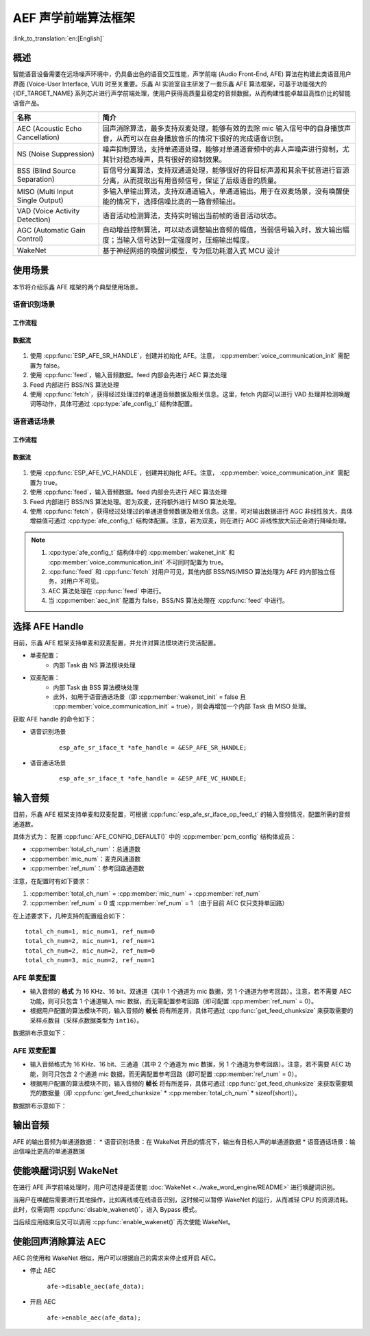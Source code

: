 AEF 声学前端算法框架
====================

:link_to_translation:`en:[English]`

概述
----

智能语音设备需要在远场噪声环境中，仍具备出色的语音交互性能，声学前端 (Audio Front-End, AFE) 算法在构建此类语音用户界面 (Voice-User Interface, VUI) 时至关重要。乐鑫 AI 实验室自主研发了一套乐鑫 AFE 算法框架，可基于功能强大的 {IDF_TARGET_NAME} 系列芯片进行声学前端处理，使用户获得高质量且稳定的音频数据，从而构建性能卓越且高性价比的智能语音产品。

.. list-table::
    :widths: 25 75
    :header-rows: 1

    * - 名称
      - 简介
    * - AEC (Acoustic Echo Cancellation)
      - 回声消除算法，最多支持双麦处理，能够有效的去除 mic 输入信号中的自身播放声音，从而可以在自身播放音乐的情况下很好的完成语音识别。
    * - NS (Noise Suppression)
      - 噪声抑制算法，支持单通道处理，能够对单通道音频中的非人声噪声进行抑制，尤其针对稳态噪声，具有很好的抑制效果。
    * - BSS (Blind Source Separation)
      - 盲信号分离算法，支持双通道处理，能够很好的将目标声源和其余干扰音进行盲源分离，从而提取出有用音频信号，保证了后级语音的质量。
    * - MISO (Multi Input Single Output)
      - 多输入单输出算法，支持双通道输入，单通道输出。用于在双麦场景，没有唤醒使能的情况下，选择信噪比高的一路音频输出。
    * - VAD (Voice Activity Detection)
      - 语音活动检测算法，支持实时输出当前帧的语音活动状态。
    * - AGC (Automatic Gain Control)
      - 自动增益控制算法，可以动态调整输出音频的幅值，当弱信号输入时，放大输出幅度；当输入信号达到一定强度时，压缩输出幅度。
    * - WakeNet
      - 基于神经网络的唤醒词模型，专为低功耗潜入式 MCU 设计

使用场景
--------

本节将介绍乐鑫 AFE 框架的两个典型使用场景。

语音识别场景
^^^^^^^^^^^^

工作流程
""""""""

.. figure:: ../../_static/AFE_SR_overview.png
    :alt: overview

数据流
""""""
.. figure:: ../../_static/AFE_SR_workflow.png
    :alt: overview


#. 使用 :cpp:func:`ESP_AFE_SR_HANDLE`，创建并初始化 AFE。注意， :cpp:member:`voice_communication_init` 需配置为 false。
#. 使用 :cpp:func:`feed`，输入音频数据。feed 内部会先进行 AEC 算法处理
#. Feed 内部进行 BSS/NS 算法处理
#. 使用 :cpp:func:`fetch`，获得经过处理过的单通道音频数据及相关信息。这里，fetch 内部可以进行 VAD 处理并检测唤醒词等动作，具体可通过 :cpp:type:`afe_config_t` 结构体配置。

语音通话场景
^^^^^^^^^^^^

工作流程
""""""""

.. figure:: ../../_static/AFE_VOIP_overview.png
    :alt: overview

数据流
""""""
.. figure:: ../../_static/AFE_VOIP_workflow.png
    :alt: overview


#. 使用 :cpp:func:`ESP_AFE_VC_HANDLE`，创建并初始化 AFE。注意， :cpp:member:`voice_communication_init` 需配置为 true。
#. 使用 :cpp:func:`feed`，输入音频数据。feed 内部会先进行 AEC 算法处理
#. Feed 内部进行 BSS/NS 算法处理。若为双麦，还将额外进行 MISO 算法处理。
#. 使用 :cpp:func:`fetch`，获得经过处理过的单通道音频数据及相关信息。这里，可对输出数据进行 AGC 非线性放大，具体增益值可通过 :cpp:type:`afe_config_t` 结构体配置。注意，若为双麦，则在进行 AGC 非线性放大前还会进行降噪处理。

.. note::
    #. :cpp:type:`afe_config_t` 结构体中的 :cpp:member:`wakenet_init` 和 :cpp:member:`voice_communication_init` 不可同时配置为 true。
    #. :cpp:func:`feed` 和 :cpp:func:`fetch` 对用户可见，其他内部 BSS/NS/MISO 算法处理为 AFE 的内部独立任务，对用户不可见。
    #. AEC 算法处理在 :cpp:func:`feed` 中进行。
    #. 当 :cpp:member:`aec_init` 配置为 false，BSS/NS 算法处理在 :cpp:func:`feed` 中进行。

选择 AFE Handle
---------------

目前，乐鑫 AFE 框架支持单麦和双麦配置，并允许对算法模块进行灵活配置。

* 单麦配置：
   * 内部 Task 由 NS 算法模块处理
* 双麦配置：
   * 内部 Task 由 BSS 算法模块处理
   * 此外，如用于语音通话场景（即 :cpp:member:`wakenet_init` = false 且 :cpp:member:`voice_communication_init` = true），则会再增加一个内部 Task 由 MISO 处理。

获取 AFE handle 的命令如下：

* 语音识别场景

    ::

        esp_afe_sr_iface_t *afe_handle = &ESP_AFE_SR_HANDLE;

* 语音通话场景

    ::

        esp_afe_sr_iface_t *afe_handle = &ESP_AFE_VC_HANDLE;

.. _input-audio-1:

输入音频
--------

目前，乐鑫 AFE 框架支持单麦和双麦配置，可根据 :cpp:func:`esp_afe_sr_iface_op_feed_t` 的输入音频情况，配置所需的音频通道数。

具体方式为：
配置 :cpp:func:`AFE_CONFIG_DEFAULT()` 中的 :cpp:member:`pcm_config` 结构体成员：

* :cpp:member:`total_ch_num`：总通道数
* :cpp:member:`mic_num`：麦克风通道数
* :cpp:member:`ref_num`：参考回路通道数

注意，在配置时有如下要求：

1. :cpp:member:`total_ch_num` = :cpp:member:`mic_num` + :cpp:member:`ref_num`
2. :cpp:member:`ref_num` = 0 或 :cpp:member:`ref_num` = 1 （由于目前 AEC 仅只支持单回路）

在上述要求下，几种支持的配置组合如下：

::

    total_ch_num=1, mic_num=1, ref_num=0
    total_ch_num=2, mic_num=1, ref_num=1
    total_ch_num=2, mic_num=2, ref_num=0
    total_ch_num=3, mic_num=2, ref_num=1

AFE 单麦配置
^^^^^^^^^^^^
* 输入音频的 **格式** 为 16 KHz、16 bit、双通道（其中 1 个通道为 mic 数据，另 1 个通道为参考回路）。注意，若不需要 AEC 功能，则可只包含 1 个通道输入 mic 数据，而无需配置参考回路（即可配置 :cpp:member:`ref_num` = 0）。
* 根据用户配置的算法模块不同，输入音频的 **帧长** 将有所差异，具体可通过 :cpp:func:`get_feed_chunksize` 来获取需要的采样点数目（采样点数据类型为 ``int16``）。

数据排布示意如下：

.. figure:: ../../_static/AFE_mode_0.png
    :alt: input data of single mic
    :height: 1.2in

AFE 双麦配置
^^^^^^^^^^^^
* 输入音频格式为 16 KHz、16 bit、三通道（其中 2 个通道为 mic 数据，另 1 个通道为参考回路）。注意，若不需要 AEC 功能，则可只包含 2 个通道 mic 数据，而无需配置参考回路（即可配置 :cpp:member:`ref_num` = 0）。
* 根据用户配置的算法模块不同，输入音频的 **帧长** 将有所差异，具体可通过 :cpp:func:`get_feed_chunksize` 来获取需要填充的数据量（即 :cpp:func:`get_feed_chunksize` * :cpp:member:`total_ch_num` * sizeof(short)）。

数据排布示意如下：

.. figure:: ../../_static/AFE_mode_other.png
    :alt: input data of dual mic
    :height: 0.75in

输出音频
--------

AFE 的输出音频为单通道数据：
* 语音识别场景：在 WakeNet 开启的情况下，输出有目标人声的单通道数据
* 语音通话场景：输出信噪比更高的单通道数据


使能唤醒词识别 WakeNet
----------------------

在进行 AFE 声学前端处理时，用户可选择是否使能 :doc:`WakeNet <../wake_word_engine/README>` 进行唤醒词识别。

当用户在唤醒后需要进行其他操作，比如离线或在线语音识别，这时候可以暂停 WakeNet 的运行，从而减轻 CPU 的资源消耗。此时，仅需调用 :cpp:func:`disable_wakenet()`，进入 Bypass 模式。

当后续应用结束后又可以调用 :cpp:func:`enable_wakenet()` 再次使能 WakeNet。

.. only:: esp32

    ESP32 芯片只支持一个唤醒词，不支持唤醒词切换。

.. only:: esp32s3

    ESP32-S3 芯片支持唤醒词切换。在 AFE 初始化完成后，ESP32-S3 芯片可允许用户通过 :cpp:func:`set_wakenet()` 函数切换唤醒词。例如， ``set_wakenet(afe_data, “wn9_hilexin”)`` 切换到 “Hi Lexin” 唤醒词。有关如何配置多个唤醒词的详细介绍，请见 :doc:`模型加载 <../flash_model/README>`。

使能回声消除算法 AEC
--------------------

AEC 的使用和 WakeNet 相似，用户可以根据自己的需求来停止或开启 AEC。

-  停止 AEC

    ``afe->disable_aec(afe_data);``

-  开启 AEC

    ``afe->enable_aec(afe_data);``

.. only:: html

    编程指南
    --------

    定义 afe_handle 函数句柄
    ^^^^^^^^^^^^^^^^^^^^^^^^

    首先配置 ``afe_handle`` 函数句柄，后续才可以调用 afe 接口。具体配置方式如下：

    - 语音识别

        ::

            esp_afe_sr_iface_t *afe_handle = &ESP_AFE_SR_HANDLE;

    - 语音通话

        ::

            esp_afe_sr_iface_t *afe_handle = &ESP_AFE_VC_HANDLE;

    配置 afe
    ^^^^^^^^

    配置 afe：

    ::

        afe_config_t afe_config = AFE_CONFIG_DEFAULT();

    其中，``afe_config`` 中各算法模块的使能及其相应参数可以单独调整：

    ::

        #define AFE_CONFIG_DEFAULT() { \
            // 配置是否使能 AEC
            .aec_init = true, \
            // 配置是否使能 BSS/NS
            .se_init = true, \
            // 配置是否使能 VAD（仅用于语音识别场景）
            .vad_init = true, \
            // 配置是否使能唤醒
            .wakenet_init = true, \
            // 配置是否使能语音通话（不可与 wakenet_init 同时使能）
            .voice_communication_init = false, \
            // 配置是否使能语音通话中 AGC
            .voice_communication_agc_init = false, \
            // 配置 AGC 的增益值（单位为 dB）
            .voice_communication_agc_gain = 15, \
            // 配置 VAD 检测的操作模式，越大越激进
            .vad_mode = VAD_MODE_3, \
            // 配置唤醒模型，详见下方描述
            .wakenet_model_name = NULL, \
            // 配置唤醒模式（对应为多少通道的唤醒，根据mic通道的数量选择）
            .wakenet_mode = DET_MODE_2CH_90, \
            // 配置 AFE 工作模式（SR_MODE_LOW_COST 或 SR_MODE_HIGH_PERF）
            .afe_mode = SR_MODE_LOW_COST, \
            // 配置运行 AFE 内部 BSS/NS/MISO 算法的 CPU 核
            .afe_perferred_core = 0, \
            // 配置运行 AFE 内部 BSS/NS/MISO 算法的 task 优先级
            .afe_perferred_priority = 5, \
            // 配置内部 ringbuf
            .afe_ringbuf_size = 50, \
            // 配置内存分配模式，详见下方描述
            .memory_alloc_mode = AFE_MEMORY_ALLOC_MORE_PSRAM, \
            // 配置音频线性放大 Level，详见下方描述
            .agc_mode = AFE_MN_PEAK_AGC_MODE_2, \
            // 配置音频总的通道数
            .pcm_config.total_ch_num = 3, \
            // 配置音频麦克风的通道数
            .pcm_config.mic_num = 2, \
            // 配置音频参考回路通道数
            .pcm_config.ref_num = 1, \
        }


    *  :cpp:member:`wakenet_model_name` ：配置唤醒模型。宏 :cpp:type:`AFE_CONFIG_DEFAULT()` 中该值默认为 NULL。注意：
        * 在使用 ``idf.py menuconfig`` 选择了相应的唤醒模型后，在调用 :cpp:member:`create_from_config` 之前，需要将此值配置为具体的模型名称，类型为字符串形式。有关唤醒模型的详细介绍，请见：:doc:`模型加载 <../flash_model/README>` 。
        * :cpp:func:`esp_srmodel_filter()` 可用于获取模型名称。但若 ``idf.py menuconfig`` 中选择了多模型共存，则该函数将会随机返回一个模型名称。

    *  :cpp:member:`afe_mode` ：配置 AFE 工作模式：

        .. list::

            :esp32s3: - :cpp:enumerator:`SR_MODE_LOW_COST` ：量化版本，占用资源较少。
            - :cpp:enumerator:`SR_MODE_HIGH_PERF` ：非量化版本，占用资源较多。

        详情可见 :cpp:enumerator:`afe_sr_mode_t` 。

    *  :cpp:member:`memory_alloc_mode` ：配置内存分配的模式：
        -  :cpp:enumerator:`AFE_MEMORY_ALLOC_MORE_INTERNAL` ：更多从内部 ram 分配
        -  :cpp:enumerator:`AFE_MEMORY_ALLOC_INTERNAL_PSRAM_BALANCE` ：部分从内部 ram 分配
        -  :cpp:enumerator:`AFE_MEMORY_ALLOC_MORE_PSRAM` ：更多从外部 psram 分配

    -  :cpp:member:`agc_mode` ：配置音频线性放大的 level。注意，该配置仅适用语音识别场景下，且在唤醒使能时才生效。可配置四个值：
        -  :cpp:enumerator:`AFE_MN_PEAK_AGC_MODE_1` ：线性放大喂给后续 MultiNet 的音频，峰值处为 -5 dB。
        -  :cpp:enumerator:`AFE_MN_PEAK_AGC_MODE_2` ：线性放大喂给后续 MultiNet 的音频，峰值处为 -4 dB。
        -  :cpp:enumerator:`AFE_MN_PEAK_AGC_MODE_3` ：线性放大喂给后续 MultiNet 的音频，峰值处为 -3 dB。
        -  :cpp:enumerator:`AFE_MN_PEAK_NO_AGC` ：不做线性放大

    -  :cpp:member:`pcm_config` ：根据 :cpp:func:`feed` 喂入的音频结构进行配置，该结构体有三个成员变量需要配置：
        -  :cpp:member:`total_ch_num` ：音频的总通道数
        -  :cpp:member:`mic_num` ：音频的麦克风通道数
        -  :cpp:member:`ref_num` ：音频的参考回路通道数

        在配置时有一定注意事项，详见 :ref:`input-audio-1`。

    创建 afe_data
    ^^^^^^^^^^^^^

    使用上一步配置好的 afe 语句创建函数句柄，使用函数为 :cpp:func:`esp_afe_sr_iface_op_create_from_config_t` 。

    ::

        /**
        * @brief Function to initialze a AFE_SR instance
        *
        * @param afe_config        The config of AFE_SR
        * @returns Handle to the AFE_SR data
        */
        typedef esp_afe_sr_data_t* (*esp_afe_sr_iface_op_create_from_config_t)(afe_config_t *afe_config);

    feed 音频数据
    ^^^^^^^^^^^^^

    在初始化 AFE 完成后，使用 :cpp:func: `feed` 函数，将音频数据输入到 AFE 模块中进行处理。输入音频的格式详见 :ref:`input-audio-1` 。

    ::

        /**
        * @brief Feed samples of an audio stream to the AFE_SR
        *
        * @Warning  The input data should be arranged in the format of channel interleaving.
        *           The last channel is reference signal if it has reference data.
        *
        * @param afe   The AFE_SR object to query
        *
        * @param in    The input microphone signal, only support signed 16-bit @ 16 KHZ. The frame size can be queried by the
        *              `get_feed_chunksize`.
        * @return      The size of input
        */
        typedef int (*esp_afe_sr_iface_op_feed_t)(esp_afe_sr_data_t *afe, const int16_t* in);

    获取音频通道数
    ^^^^^^^^^^^^^^

    使用 :cpp:func:`get_total_channel_num()` 函数获取需要传入 :cpp:func:`feed()` 函数的音频总通道数，其返回值等于 :cpp:func:`AFE_CONFIG_DEFAULT()` 中配置的 ``pcm_config.mic_num + pcm_config.ref_num`` 。

    ::

        /**
        * @brief Get the total channel number which be config
        *
        * @param afe   The AFE_SR object to query
        * @return      The amount of total channels
        */
        typedef int (*esp_afe_sr_iface_op_get_total_channel_num_t)(esp_afe_sr_data_t *afe);

    fetch 音频数据
    ^^^^^^^^^^^^^^

    用户调用 :cpp:func:`fetch` 函数，获取经过处理过的单通道音频数据及相关信息。

    :cpp:func:`fetch` 的数据采样点数目（采样点数据类型为 ``int16``）可以通过 :cpp:func:`get_feed_chunksize` 获取。

    ::

        /**
        * @brief Get the amount of each channel samples per frame that need to be passed to the function
        *
        * Every speech enhancement AFE_SR processes a certain number of samples at the same time. This function
        * can be used to query that amount. Note that the returned amount is in 16-bit samples, not in bytes.
        *
        * @param afe The AFE_SR object to query
        * @return The amount of samples to feed the fetch function
        */
        typedef int (*esp_afe_sr_iface_op_get_samp_chunksize_t)(esp_afe_sr_data_t *afe);

    :cpp:func:`fetch` 的函数声明如下：

    ::

        /**
        * @brief fetch enhanced samples of an audio stream from the AFE_SR
        *
        * @Warning  The output is single channel data, no matter how many channels the input is.
        *
        * @param afe   The AFE_SR object to query
        * @return      The result of output, please refer to the definition of `afe_fetch_result_t`. (The frame size of output audio can be queried by the `get_fetch_chunksize`.)
        */
        typedef afe_fetch_result_t* (*esp_afe_sr_iface_op_fetch_t)(esp_afe_sr_data_t *afe);

    其返回值为结构体指针，结构体定义如下：

    ::

        /**
        * @brief The result of fetch function
        */
        typedef struct afe_fetch_result_t
        {
            int16_t *data;                          // the data of audio.
            int data_size;                          // the size of data. The unit is byte.
            int wakeup_state;                       // the value is wakenet_state_t
            int wake_word_index;                    // if the wake word is detected. It will store the wake word index which start from 1.
            int vad_state;                          // the value is afe_vad_state_t
            int trigger_channel_id;                 // the channel index of output
            int wake_word_length;                   // the length of wake word. It's unit is the number of samples.
            int ret_value;                          // the return state of fetch function
            void* reserved;                         // reserved for future use
        } afe_fetch_result_t;
